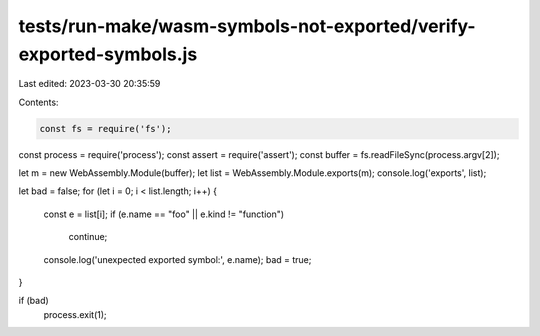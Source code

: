 tests/run-make/wasm-symbols-not-exported/verify-exported-symbols.js
===================================================================

Last edited: 2023-03-30 20:35:59

Contents:

.. code-block:: js

    const fs = require('fs');
const process = require('process');
const assert = require('assert');
const buffer = fs.readFileSync(process.argv[2]);

let m = new WebAssembly.Module(buffer);
let list = WebAssembly.Module.exports(m);
console.log('exports', list);

let bad = false;
for (let i = 0; i < list.length; i++) {
  const e = list[i];
  if (e.name == "foo" || e.kind != "function")
    continue;

  console.log('unexpected exported symbol:', e.name);
  bad = true;
}

if (bad)
  process.exit(1);


